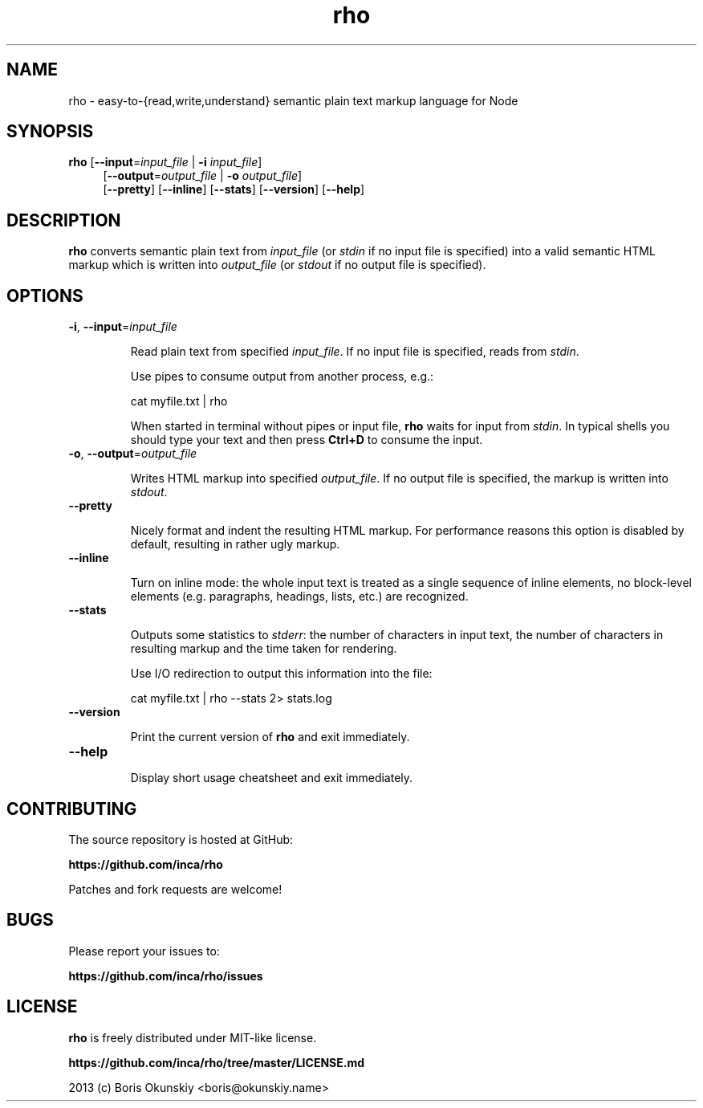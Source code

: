 .TH rho 1

.SH NAME
rho \- easy-to-{read,write,understand} semantic plain text markup language for Node

.SH SYNOPSIS
.B rho
[\fB\-\-input\fR=\fIinput_file\fR | \fB\-i\fR \fIinput_file\fR]
.RS 4
[\fB\-\-output\fR=\fIoutput_file\fR | \fB\-o\fR \fIoutput_file\fR]
.RE
.RS 4
[\fB\-\-pretty\fR]
[\fB\-\-inline\fR]
[\fB\-\-stats\fR]
[\fB\-\-version\fR]
[\fB\-\-help\fR]
.RE

.SH DESCRIPTION
.B rho
converts semantic plain text from \fIinput_file\fR (or \fIstdin\fR
if no input file is specified) into a valid semantic HTML markup which is
written into \fIoutput_file\fR (or \fIstdout\fR if no output file is specified).

.SH OPTIONS
.TP
.BR \-i ", " \-\-input =\fIinput_file\fR

Read plain text from specified \fIinput_file\fR. If no input file is
specified, reads from \fIstdin\fR.

Use pipes to consume output from another process, e.g.:

    cat myfile.txt | rho

When started in terminal without pipes or input file, \fBrho\fR waits for input
from \fIstdin\fR. In typical shells you should type your text and then press
\fBCtrl+D\fR to consume the input.

.TP
.BR \-o ", " \-\-output =\fIoutput_file\fR

Writes HTML markup into specified \fIoutput_file\fR. If no output file is
specified, the markup is written into \fIstdout\fR.

.TP
.BR \-\-pretty

Nicely format and indent the resulting HTML markup. For performance reasons
this option is disabled by default, resulting in rather ugly markup.

.TP
.BR \-\-inline

Turn on inline mode: the whole input text is treated as a single sequence
of inline elements, no block-level elements (e.g. paragraphs, headings, lists, etc.)
are recognized.

.TP
.BR \-\-stats

Outputs some statistics to \fIstderr\fR: the number of characters in input text,
the number of characters in resulting markup and the time taken for rendering.

Use I/O redirection to output this information into the file:

    cat myfile.txt | rho --stats 2> stats.log

.TP
.BR \-\-version

Print the current version of \fBrho\fR and exit immediately.

.TP
.BR \-\-help

Display short usage cheatsheet and exit immediately.

.SH CONTRIBUTING

The source repository is hosted at GitHub:

    \fBhttps://github.com/inca/rho\fR

Patches and fork requests are welcome!

.SH BUGS

Please report your issues to:

    \fBhttps://github.com/inca/rho/issues\fR

.SH LICENSE

\fBrho\fR is freely distributed under MIT-like license.

    \fBhttps://github.com/inca/rho/tree/master/LICENSE.md\fR

2013 (c) Boris Okunskiy <boris@okunskiy.name>

